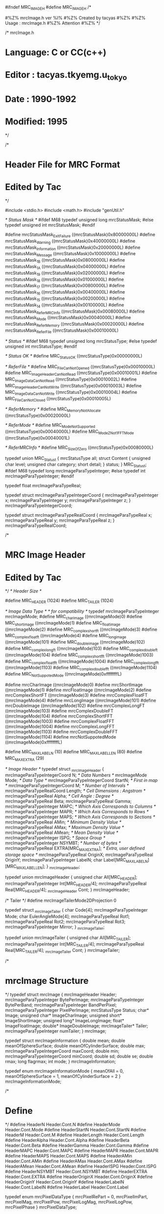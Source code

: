 #ifndef MRC_IMAGE_H
#define MRC_IMAGE_H
/*
# %M% %Y% %I%
# The latest update : %G% at %U%
#
#%Z% mrcImage.h ver %I%
#%Z% Created by tacyas
#%Z%
#%Z% Usage : mrcImage.h 
#%Z% Attention
#%Z%
*/

/* mrcImage.h
*    Language:   C or CC(c++)
*    Editor  :   tacyas.tkyemg.u_tokyo
*    Date    :   1990-1992
*    Modified:   1995
*/

/*        
*	Header File for MRC Format
*	Edited by Tac
*/

#include <stdio.h>
#include <math.h>
#include "genUtil.h"

/* Status Mask */
#ifdef M68
typedef unsigned long mrcStatusMask;  
#else
typedef unsigned int mrcStatusMask;  
#endif

#define  mrcStatusMask_ExitFailure  ((mrcStatusMask)0x80000000L)
#define  mrcStatusMask_Warning      ((mrcStatusMask)0x40000000L)
#define  mrcStatusMask_Information  ((mrcStatusMask)0x20000000L)
#define  mrcStatusMask_Message      ((mrcStatusMask)0x10000000L)
#define  mrcStatusMask_1B           ((mrcStatusMask)0x08000000L)
#define  mrcStatusMask_1A           ((mrcStatusMask)0x04000000L)
#define  mrcStatusMask_19           ((mrcStatusMask)0x02000000L)
#define  mrcStatusMask_18           ((mrcStatusMask)0x01000000L)
#define  mrcStatusMask_17           ((mrcStatusMask)0x00800000L)
#define  mrcStatusMask_16           ((mrcStatusMask)0x00400000L)
#define  mrcStatusMask_15           ((mrcStatusMask)0x00200000L)
#define  mrcStatusMask_14           ((mrcStatusMask)0x00100000L)
#define  mrcStatusMask_ReferMRCInfo ((mrcStatusMask)0x00080000L)
#define  mrcStatusMask_Mode         ((mrcStatusMask)0x00040000L)
#define  mrcStatusMask_ReferMemory  ((mrcStatusMask)0x00020000L)
#define  mrcStatusMask_ReferFile    ((mrcStatusMask)0x00010000L)

/* Status */
#ifdef M68
typedef unsigned long mrcStatusType;
#else
typedef unsigned int mrcStatusType;
#endif

/* Status OK */
#define  MRC_Status_OK              ((mrcStatusType)0x00000000L)

/* ReferFile */                     
#define  MRC_FileCanNotOpened       ((mrcStatusType)0x00010000L)
#define  MRC_ImageHeaderCanNotRead  ((mrcStatusType)0x00010001L)
#define  MRC_ImageDataCanNotRead    ((mrcStatusType)0x00010002L)
#define  MRC_ImageHeaderCanNotWrite ((mrcStatusType)0x00010003L)
#define  MRC_ImageDataCanNotWrite   ((mrcStatusType)0x00010004L)
#define  MRC_FileCanNotClosed       ((mrcStatusType)0x00010005L)

/* ReferMemory */
#define  MRC_MemoryNotAllocate      ((mrcStatusType)0x00020000L)

/* ReferMode */
#define  MRC_ModeNotSupported       ((mrcStatusType)0x00040000L)
#define  MRC_ModeZNot1FFTMode       ((mrcStatusType)0x00040001L)

/* ReferMRCInfo */
#define  MRC_SizeOfZero             ((mrcStatusType)0x00080000L)

typedef union MRC_Status_t {
    mrcStatusType all;
    struct Content {
        unsigned char level;
        unsigned char category;
        short detail;
	} status;
} MRC_Status_t;
#ifdef M68
typedef long  mrcImageParaTypeInteger;
#else
typedef int mrcImageParaTypeInteger;
#endif

typedef float mrcImageParaTypeReal;

typedef struct mrcImageParaTypeIntegerCoord {
	mrcImageParaTypeInteger x;
	mrcImageParaTypeInteger y;
	mrcImageParaTypeInteger z;
} mrcImageParaTypeIntegerCoord;

typedef struct mrcImageParaTypeRealCoord {
	mrcImageParaTypeReal x;
	mrcImageParaTypeReal y;
	mrcImageParaTypeReal z;
} mrcImageParaTypeRealCoord;

/* 
*  MRC Image Header
*  Edited by Tac
*/
/* Header Size */

#define MRC_HEADER (1024)
#define MRC_TAILER (1024)

/* Image Data Type */
/* for compatibility */
typedef mrcImageParaTypeInteger mrcImageMode;
#define MRC_char_image	    	 ((mrcImageMode)0)
#define	MRC_short_image	    	 ((mrcImageMode)1)
#define	MRC_float_image	    	 ((mrcImageMode)2)
#define	MRC_complex_short_ft     ((mrcImageMode)3)
#define	MRC_complex_float_ft     ((mrcImageMode)4)
#define	MRC_long_image	         ((mrcImageMode)101)
#define	MRC_double_image	     ((mrcImageMode)102)
#define	MRC_complex_long_ft      ((mrcImageMode)103)
#define	MRC_complex_double_ft    ((mrcImageMode)104)
#define	MRC_complex_short_fft    ((mrcImageMode)1003)
#define	MRC_complex_float_fft    ((mrcImageMode)1004)
#define	MRC_complex_long_fft     ((mrcImageMode)1103)
#define	MRC_complex_double_fft   ((mrcImageMode)1104)
#define MRC_NotSuppotedMode      ((mrcImageMode)0xffffffffL)

#define mrcCharImage	    	 ((mrcImageMode)0)
#define	mrcShortImage	    	 ((mrcImageMode)1)
#define	mrcFloatImage	    	 ((mrcImageMode)2)
#define	mrcComplexShortFT        ((mrcImageMode)3)
#define	mrcComplexFloatFT        ((mrcImageMode)4)
#define	mrcLongImage	         ((mrcImageMode)101)
#define	mrcDoubleImage	         ((mrcImageMode)102)
#define	mrcComplexLongFT         ((mrcImageMode)103)
#define	mrcComplexDoubleFT       ((mrcImageMode)104)
#define	mrcComplexShortFFT       ((mrcImageMode)1003)
#define	mrcComplexFloatFFT       ((mrcImageMode)1004)
#define	mrcComplexLongFFT        ((mrcImageMode)1103)
#define	mrcComplexDoubleFFT      ((mrcImageMode)1104)
#define mrcNotSuppotedMode       ((mrcImageMode)0xffffffffL)

#define MRC_MAX_LABEL_N   (10)
#define MRC_MAX_LABEL_LEN (80)
#define MRC_MAX_EXTRA     (29)

/* Image Header */
typedef struct _mrcImageHeader {
	mrcImageParaTypeIntegerCoord        N;	    /* Data Numbers */
	mrcImageMode                        Mode;   /* Data Type */
	mrcImageParaTypeIntegerCoord        StartN; /* First in map */
	mrcImageParaTypeIntegerCoord        M;	    /* Number of Intervals */
	mrcImageParaTypeRealCoord           Length; /* Cell Dimensions : Angstrom */
	mrcImageParaTypeReal                Alpha;  /* Cell Angle : Degree */
	mrcImageParaTypeReal                Beta;
	mrcImageParaTypeReal                Gamma;
	mrcImageParaTypeInteger             MAPC;   /* Which Axis Corresponds to Columns */
	mrcImageParaTypeInteger             MAPR;   /* Which Axis Corresponds to Rows */
	mrcImageParaTypeInteger             MAPS;   /* Which Axis Corresponds to Sections */
	mrcImageParaTypeReal                AMin;   /* Minimum Density Value */
	mrcImageParaTypeReal                AMax;   /* Maximum Density Value */
	mrcImageParaTypeReal                AMean;  /* Mean Density Value */
	mrcImageParaTypeInteger             ISPG;   /* Space Group */
	mrcImageParaTypeInteger             NSYMBT; /* Number of bytes */
	mrcImageParaTypeReal                EXTRA[MRC_MAX_EXTRA]; /* Extra, user defined storage space */
    mrcImageParaTypeReal                OriginX;
    mrcImageParaTypeReal                OriginY;
    mrcImageParaTypeInteger             LabelN;
    char                                Label[MRC_MAX_LABEL_N][MRC_MAX_LABEL_LEN];
} _mrcImageHeader;

typedef union mrcImageHeader {
  unsigned char           All[MRC_HEADER];
  mrcImageParaTypeInteger Int[MRC_HEADER/4];
  mrcImageParaTypeReal    Real[MRC_HEADER/4];
  _mrcImageHeader         Cont;
} mrcImageHeader;


/*
	Tailer
*/
#define  mrcImageTailerMode2DProjection 0

typedef struct _mrcImageTailer {
	char                 		Code[4]; 
	mrcImageParaTypeInteger		Mode;  
	char                        EulerAngleMode[4];
	mrcImageParaTypeReal 		Rot1;   
	mrcImageParaTypeReal 		Rot2;
	mrcImageParaTypeReal 		Rot3;
	mrcImageParaTypeInteger 	Mirror;
} _mrcImageTailer;


typedef union mrcImageTailer {
  unsigned char           All[MRC_TAILER];
  mrcImageParaTypeInteger Int[MRC_TAILER/4];
  mrcImageParaTypeReal    Real[MRC_TAILER/4];
  _mrcImageTailer         Cont;
} mrcImageTailer;

/* 
*  mrcImage Structure 
*/
typedef struct mrcImage {
    mrcImageHeader          Header;
    mrcImageParaTypeInteger BytePerImage;
    mrcImageParaTypeInteger BytePerBand;
    mrcImageParaTypeInteger BandPerPixel;
    mrcImageParaTypeInteger PixelPerImage;
    mrcStatusType           Status;
    char*           Image;
    unsigned char*  ImageCharImage;
    unsigned short* ImageShortImage;
    unsigned long*  ImageLongImage;
    float*          ImageFloatImage;
    double*         ImageDoubleImage;
	mrcImageTailer*         Tailer;	
	mrcImageParaTypeInteger numTailer;
} mrcImage;

typedef struct mrcImageInformation {
    double mean;
    double meanOfSphereSurface;
    double meanOfCylinderSurface;
    double max;
	mrcImageParaTypeIntegerCoord maxCoord;
    double min;
	mrcImageParaTypeIntegerCoord minCoord;
    double sd;
    double se;
	double rmax;
	long flagrmax;
	int mode;
} mrcImageInformation;

typedef enum mrcImageInformationMode {
	meanOfAll = 0,
    meanOfSphereSurface = 1,
    meanOfCylinderSurface = 2
} mrcImageInformationMode;

/* 
*  Define
*/
#define HeaderN       Header.Cont.N       
#define HeaderMode    Header.Cont.Mode    
#define HeaderStartN  Header.Cont.StartN  
#define HeaderM       Header.Cont.M       
#define HeaderLength  Header.Cont.Length  
#define HeaderAlpha   Header.Cont.Alpha   
#define HeaderBeta    Header.Cont.Beta    
#define HeaderGamma   Header.Cont.Gamma   
#define HeaderMAPC    Header.Cont.MAPC    
#define HeaderMAPR    Header.Cont.MAPR    
#define HeaderMAPS    Header.Cont.MAPS    
#define HeaderAMin    Header.Cont.AMin    
#define HeaderAMax    Header.Cont.AMax    
#define HeaderAMean   Header.Cont.AMean   
#define HeaderISPG    Header.Cont.ISPG    
#define HeaderNSYMBT  Header.Cont.NSYMBT  
#define HeaderEXTRA   Header.Cont.EXTRA
#define HeaderOriginX Header.Cont.OriginX 
#define HeaderOriginY Header.Cont.OriginY  
#define HeaderLabelN  Header.Cont.LabelN
#define HeaderLabel   Header.Cont.Label

typedef enum mrcPixelDataType {
    mrcPixelRePart = 0,
    mrcPixelImPart,
    mrcPixelMag,
    mrcPixelPow,
    mrcPixelLogMag,
    mrcPixelLogPow,
    mrcPixelPhase
} mrcPixelDataType;

typedef enum mrcPixelDataHowToGet {
    mrcPixelHowNearest = 0,
    mrcPixelHowLinear,
    mrcPixelHowPolySig,
    mrcPixelHowCubicConv
} mrcPixelDataHowToGet;

typedef struct lmrcImageSmoothingInfo  {
	long mode;
	mrcImageParaTypeReal sx; /* Filter kernel size */
	mrcImageParaTypeReal sy;
	mrcImageParaTypeReal sz;
} lmrcImageSmoothingInfo;

typedef struct lmrcImageCVEInfo {
	long sx; /* CVE domain size. */
	long sy; /* Apr.30,1996 */
	long sz;
} lmrcImageCVEInfo;

typedef struct lmrcImageTfunctionInfo {
	long sx; /* Tfunction domain size. */
	long sy; /* June 11,1996 */
	long sz;
} lmrcImageTfunctionInfo;

typedef struct lmrcImageHighlightInfo {
	long mode;
	float Bias; /* May 1,1996 */
	float Grad;
} lmrcImageHighlightInfo;

typedef struct lmrcImageLowPassFilterInfo 
{
	long mode; /* June 4,1996 */
	float hvp, width;
} lmrcImageLowPassFilterInfo;

typedef struct lmrcImageHighPassFilterInfo 
{
	long mode; /* June 5,1996 */
	float hvp, width;
} lmrcImageHighPassFilterInfo;

typedef struct lmrcImageBandPassFilterInfo 
{
	long mode; /* June 5,1996 */
	float hvl, hvh, wl, wh;
} lmrcImageBandPassFilterInfo;

/* Utility Routines */
#ifdef __cplusplus
extern "C" {
#endif
/* in mrcInit.c */
extern mrcStatusType mrcInit(mrcImage* mrc, char* filaname);
extern mrcStatusType mrcHiddenDataSet(mrcImage* mrc, long mode);
extern void mrcImageFree(mrcImage* mrc, char* message);
extern void mrcTailerInit(mrcImage* mrc, long mode);
/* in mrcRead.c */
extern mrcStatusType mrcFileRead  (mrcImage* mrc, char* filename, char* message, long mode);
extern mrcStatusType mrcImageRead (mrcImage* mrc, char* filename, char* message, long mode);
extern mrcStatusType mrcHeaderRead(mrcImage* mrc, char* filename, char* message, long mode);
extern mrcStatusType mrcTailerRead(mrcImage* mrc, char* filename, char* message, long mode);
/* in mrcWrite.c */
#define mrcFileWriteModeGet(x)     BYTE4GETBYTE(x,0)
#define mrcImageWriteModeGet(x)    BYTE4GETBYTE(x,1)
#define mrcHeaderWriteModeGet(x)   BYTE4GETBYTE(x,2)
#define mrcTailerWriteModeGet(x)   BYTE4GETBYTE(x,3)

#define	mrcFileWriteMode_InfoPrint         1
#define	mrcFileWriteMode_NoCallForStatData 2

extern mrcStatusType mrcFileWrite  (mrcImage* mrc, char* filename, char* message, long mode);
extern mrcStatusType mrcImageWrite (mrcImage* mrc, char* filename, char* message, long mode);
extern mrcStatusType mrcHeaderWrite(mrcImage* mrc, char* filename, char* message, long mode);
extern mrcStatusType mrcTailerWrite(mrcImage* mrc, char* filename, char* message, long mode);
/* in mrcWrite.c */
extern mrcStatusType mrcFileWriteLowerResolution(mrcImage* mrc, char* filename, char* message, long sample , long mode);
/* in mrcGet.c */
extern inline double mrcImageDataGetbyAU(mrcImage* mrc,
			      mrcImageParaTypeReal x /* Angstrom */,
			      mrcImageParaTypeReal y /* Angstrom */,
			      mrcImageParaTypeReal z /* Angstrom */,
			      double* data,
			      mrcPixelDataType mode,
			      mrcPixelDataHowToGet how);
extern inline double mrcPixelDataGet(mrcImage* mrc,
			      mrcImageParaTypeReal x /* Pixel Unit */,
			      mrcImageParaTypeReal y /* Pixel Unit */, 
			      mrcImageParaTypeReal z /* Pixel Unit */,
			      double* data,
			      mrcPixelDataType mode,
			      mrcPixelDataHowToGet how);
/* in mrcImageSet.c */
extern void mrcInfoSet(mrcImage* mrc, FILE* fptIn, FILE* fptOut, mrcImageParaTypeInteger mode);
/* in mrcSet.c */
extern inline double mrcImageDataSetbyAU(mrcImage* mrc,
			      mrcImageParaTypeReal x /* Angstrom */,
			      mrcImageParaTypeReal y /* Angstrom */,
			      mrcImageParaTypeReal z /* Angstrom */,
			      double data,
			      mrcPixelDataType mode);
extern inline double mrcPixelDataSet(mrcImage* mrc,
			      mrcImageParaTypeReal x /* Pixel Unit */,
			      mrcImageParaTypeReal y /* Pixel Unit */,
			      mrcImageParaTypeReal z /* Pixel Unit */,
			      double data,
			      mrcPixelDataType mode);
extern void mrcStatDataSet(mrcImage* mrc, mrcImageParaTypeInteger mode);

/* in mrcImageInfo.c */
extern void lmrcImageXSection(mrcImage* proj, mrcImage* img, double Y);
extern void lmrcImageYSection(mrcImage* proj, mrcImage* img, double X);
extern void lmrcImageXProjection(mrcImage* proj, mrcImage* img);
extern void lmrcImageYProjection(mrcImage* proj, mrcImage* img);
extern void lmrcImageZProjection(mrcImage* proj, mrcImage* img);
extern void lmrcImageXYProjection(mrcImage* proj, mrcImage* img);
extern void lmrcImageYZProjection(mrcImage* proj, mrcImage* img);
extern void lmrcImageZXProjection(mrcImage* proj, mrcImage* img);
extern void lmrcImageHistgram(double** hist, unsigned long nlevel, mrcImage* img);
extern void lmrcImageInformation(mrcImageInformation* info, mrcImage* img);

/* in mrcImageCopy.c */
extern void lmrcImageCopy(mrcImage* dst, mrcImage* src, mrcImageParaTypeRealCoord to);

/* in mrcUtil.c */
extern int IsImage(mrcImage* mrc, char* message, mrcImageParaTypeInteger mode);
extern int IsFT(mrcImage* mrc, char* message, mrcImageParaTypeInteger mode);
extern int IsFFT(mrcImage* mrc, char* message, mrcImageParaTypeInteger mode);
extern void mrcImageInfoSet(mrcImage* mrc, FILE* fptIn, FILE* fptOut, long mode);

/* in mrcImageOperation.c */
extern void lmrcImageDevidedByImage(mrcImage* img, mrcImage* i1, mrcImage* i2);
extern void lmrcImagetMapForZero(mrcImage* t, mrcImage* avg, mrcImage* se);
extern void lmrcImageSN(mrcImage* sn, mrcImage* avg, mrcImage* sig);
extern void lmrcImageDevidedByReal(mrcImage* img, double d);
extern void lmrcImageAddedByReal(mrcImage* img, double d);
extern void lmrcImageStdDev(mrcImage* sig, mrcImage* avg, mrcImage* avg2, long num);
extern void lmrcImageStdErr(mrcImage* sig, mrcImage* avg, mrcImage* avg2, long num);
extern void lmrcImageAdd(mrcImage* img2, mrcImage* img1, long* num);
extern void lmrcSQRImageAdd(mrcImage* img2, mrcImage* img1, long* num);

/* in mrcImageToIntImage.c */
extern void lmrcImageToIntImage(mrcImage* dst, mrcImage* src, mrcImageParaTypeInteger mode);
extern void lfft2d(mrcImage* fft, mrcImage* img);
extern void lmrcImageFFT(mrcImage* fft, mrcImage* img, long mode);
extern void lmrcFFTFGconj(mrcImage* out, mrcImage* in1, mrcImage* in2);
extern void lmrcFFTFxG(mrcImage* out, mrcImage* in1, mrcImage* in2);
extern void lmrcImageCorrelation(mrcImage* out, mrcImage* in, mrcImage* ref, long mode);
extern void lmrcImageCorrelationModePrint(FILE* fpt);

#include "ctfInfo.h"
extern void lmrcImageCorrelationWithCTFCompensation(mrcImage* out, mrcImage* in, ctfInfo* inctf, mrcImage* ref, ctfInfo* refctf, long mode);


/* in mrcError.c */
extern mrcStatusType mrcError(char* message, char* inRtnName, char* callRtnName, mrcStatusType status);
extern mrcStatusType mrcErrorMsg(FILE* fpt, char* message, char* inRtnName, char* callRtnName, mrcStatusType status);
/* in lmrcFFTInfo.c */
#include "Vector.h"
extern floatVector* lmrcFSInfoXAxisMag(mrcImage* fft);
extern floatVector* lmrcFSInfoXAxisPhase(mrcImage* fft);
extern floatVector* lmrcFSInfoYAxisMag(mrcImage* fft);
extern floatVector* lmrcFSInfoYAxisPhase(mrcImage* fft);
/* The returned values are not magnitudes but powers */
extern floatVector* lmrcFSInfoScatteringAngularDistribution(mrcImage* fft);
extern floatVector* lmrcFSInfoScatteringAngularDistributionAverage(mrcImage* fft);
extern floatVector* lmrcFSInfoScatteringAngularDistributionSD(mrcImage* fft);
extern floatVector* lmrcFSInfoSpacing(mrcImage* fft);

/* in mrcImageCheckSameSize.c */
extern void lmrcImageCheckSameSize(mrcImage* in, mrcImage* ref);

/* in mrcImageCheckFFT.c */
extern void lmrcImageCheckFFT(mrcImage* in, mrcImage* ref);

/* in lmrcImageSmoothing */
extern void lmrcImageSmoothing(mrcImage* dst, mrcImage* src, lmrcImageSmoothingInfo* info, long mode);

/* in lmrcImageCVE */
extern void lmrcImageCVE(mrcImage* dst, mrcImage* src, lmrcImageCVEInfo* info);

/* in lmrcImageTfunction */
extern void lmrcImageTfunction(mrcImage* dst, mrcImage* src, lmrcImageTfunctionInfo* info, long mode);

/* in lmrcImageHighlighting */
extern void lmrcImageHighlightingInfoPrint(FILE* fpt);
extern void lmrcImageHighlighting(mrcImage* dst, mrcImage* src, lmrcImageHighlightInfo* info);

/* in lmrcImageLowPassFilter */
extern void lmrcImageLowPassFilter(mrcImage* dst, mrcImage* src, lmrcImageLowPassFilterInfo* info, long mode);

/* in lmrcImageHighPassFilter */
extern void lmrcImageHighPassFilter(mrcImage* dst, mrcImage* src, lmrcImageHighPassFilterInfo* info, long mode);

/* in lmrcImageBandPassFilter */
extern void lmrcImageBandPassFilter(mrcImage* dst, mrcImage* src, lmrcImageBandPassFilterInfo* info, long mode);

/* in lmrcImageShrink */
extern void lmrcImageShrink(mrcImage* dst, mrcImage* src, long S, long mode);

/* in lmrcImageShift */
extern void lmrcImageShift(mrcImage* out, mrcImage* in, mrcImageParaTypeRealCoord shift, mrcPixelDataHowToGet mode);

/* in lmrcImageMultiCTFCompensation.c */
#include "ctfInfo.h"
typedef struct lmrcImageMultiCTFCompensationInfo {
	long   maxiteration;
	double okrms;
	long   diversefactor;
	double z;
	long   nhist;
	FILE*  logfile;
} lmrcImageMultiCTFCompensationInfo;

extern void lmrcImageMultiCTFCompensationInfoInit(lmrcImageMultiCTFCompensationInfo* info);
extern void lmrcImageMultiCTFCompensationInfoSet(lmrcImageMultiCTFCompensationInfo* info);
extern void lmrcImageMultiCTFCompensation(mrcImage* dst, mrcImage* src, ctfInfo* ctf, long nfile, lmrcImageMultiCTFCompensationInfo info, long mode);


/* in lmrcImageCTFObservation.c */
#include "ctfInfo.h"
extern void lmrcImageCTFObservation(mrcImage* dst, mrcImage* src, ctfInfo* ctf, long mode);

/* in lmrcImageCTFCompensation.c */
#include "ctfInfo.h"
extern void lmrcImageCTFCompensation(mrcImage* src, ctfInfo* ctf, long mode);

/* in lmrcImageCTFSN.c */
typedef struct lmrcImageCTFSNInfo
{
	long mode, deg1, deg2;
	ctfInfo ctf;
} lmrcImageCTFSNInfo;
extern void lmrcImageCTFSN(mrcImage *outMrc, const mrcImage *inMrc, lmrcImageCTFSNInfo *info, long mode);

/* in lmrcImageFourierPowerSpectrum.c */

typedef struct mrcImageFourierPowerSpectrum
{
	long n;
	double d, *h;
} mrcImageFourierPowerSpectrum;

typedef struct lmrcImageFourierPowerSpectrumInfo
{
	double dX, dY, dZ;
} lmrcImageFourierPowerSpectrumInfo;

extern mrcImageFourierPowerSpectrum lmrcImageFourierPowerSpectrumMakeSpectrum(const mrcImage *inFFT, lmrcImageFourierPowerSpectrumInfo *info);
extern void lmrcImageFourierPowerSpectrumDeleteSpectrum(mrcImageFourierPowerSpectrum theSpectrum);
extern mrcImageFourierPowerSpectrum lmrcImageFourierPowerSpectrum(const mrcImage *inMrc, lmrcImageFourierPowerSpectrumInfo *info, long mode);

extern void lmrcImageRotation2D(mrcImage* dst, mrcImage* src, double angle, mrcPixelDataHowToGet mode);
extern void mrcImageSectionGet(mrcImage* dst, mrcImage* src, mrcImageParaTypeReal z, long mode);

extern double lmrcImageMaxDataGet(mrcImage* src, long mode);

#ifdef __cplusplus
};
#endif

#endif  /* MRC_IMAGE_H */
